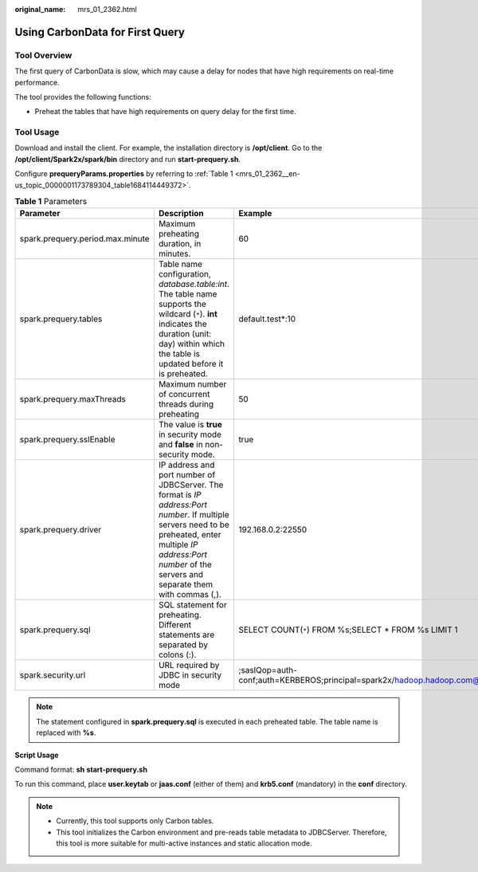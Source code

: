 :original_name: mrs_01_2362.html

.. _mrs_01_2362:

Using CarbonData for First Query
================================

Tool Overview
-------------

The first query of CarbonData is slow, which may cause a delay for nodes that have high requirements on real-time performance.

The tool provides the following functions:

-  Preheat the tables that have high requirements on query delay for the first time.

Tool Usage
----------

Download and install the client. For example, the installation directory is **/opt/client**. Go to the **/opt/client/Spark2x/spark/bin** directory and run **start-prequery.sh**.

Configure **prequeryParams.properties** by referring to :ref:`Table 1 <mrs_01_2362__en-us_topic_0000001173789304_table1684114449372>`.

.. _mrs_01_2362__en-us_topic_0000001173789304_table1684114449372:

.. table:: **Table 1** Parameters

   +----------------------------------+-----------------------------------------------------------------------------------------------------------------------------------------------------------------------------------------------------------------------+----------------------------------------------------------------------------------+
   | Parameter                        | Description                                                                                                                                                                                                           | Example                                                                          |
   +==================================+=======================================================================================================================================================================================================================+==================================================================================+
   | spark.prequery.period.max.minute | Maximum preheating duration, in minutes.                                                                                                                                                                              | 60                                                                               |
   +----------------------------------+-----------------------------------------------------------------------------------------------------------------------------------------------------------------------------------------------------------------------+----------------------------------------------------------------------------------+
   | spark.prequery.tables            | Table name configuration, *database.table:int*. The table name supports the wildcard (``*``). **int** indicates the duration (unit: day) within which the table is updated before it is preheated.                    | default.test*:10                                                                 |
   +----------------------------------+-----------------------------------------------------------------------------------------------------------------------------------------------------------------------------------------------------------------------+----------------------------------------------------------------------------------+
   | spark.prequery.maxThreads        | Maximum number of concurrent threads during preheating                                                                                                                                                                | 50                                                                               |
   +----------------------------------+-----------------------------------------------------------------------------------------------------------------------------------------------------------------------------------------------------------------------+----------------------------------------------------------------------------------+
   | spark.prequery.sslEnable         | The value is **true** in security mode and **false** in non-security mode.                                                                                                                                            | true                                                                             |
   +----------------------------------+-----------------------------------------------------------------------------------------------------------------------------------------------------------------------------------------------------------------------+----------------------------------------------------------------------------------+
   | spark.prequery.driver            | IP address and port number of JDBCServer. The format is *IP address:Port number*. If multiple servers need to be preheated, enter multiple *IP address:Port number* of the servers and separate them with commas (,). | 192.168.0.2:22550                                                                |
   +----------------------------------+-----------------------------------------------------------------------------------------------------------------------------------------------------------------------------------------------------------------------+----------------------------------------------------------------------------------+
   | spark.prequery.sql               | SQL statement for preheating. Different statements are separated by colons (:).                                                                                                                                       | SELECT COUNT(``*``) FROM %s;SELECT \* FROM %s LIMIT 1                            |
   +----------------------------------+-----------------------------------------------------------------------------------------------------------------------------------------------------------------------------------------------------------------------+----------------------------------------------------------------------------------+
   | spark.security.url               | URL required by JDBC in security mode                                                                                                                                                                                 | ;saslQop=auth-conf;auth=KERBEROS;principal=spark2x/hadoop.hadoop.com@HADOOP.COM; |
   +----------------------------------+-----------------------------------------------------------------------------------------------------------------------------------------------------------------------------------------------------------------------+----------------------------------------------------------------------------------+

.. note::

   The statement configured in **spark.prequery.sql** is executed in each preheated table. The table name is replaced with **%s**.

**Script Usage**

Command format: **sh** **start-prequery.sh**

To run this command, place **user.keytab** or **jaas.conf** (either of them) and **krb5.conf** (mandatory) in the **conf** directory.

.. note::

   -  Currently, this tool supports only Carbon tables.
   -  This tool initializes the Carbon environment and pre-reads table metadata to JDBCServer. Therefore, this tool is more suitable for multi-active instances and static allocation mode.

